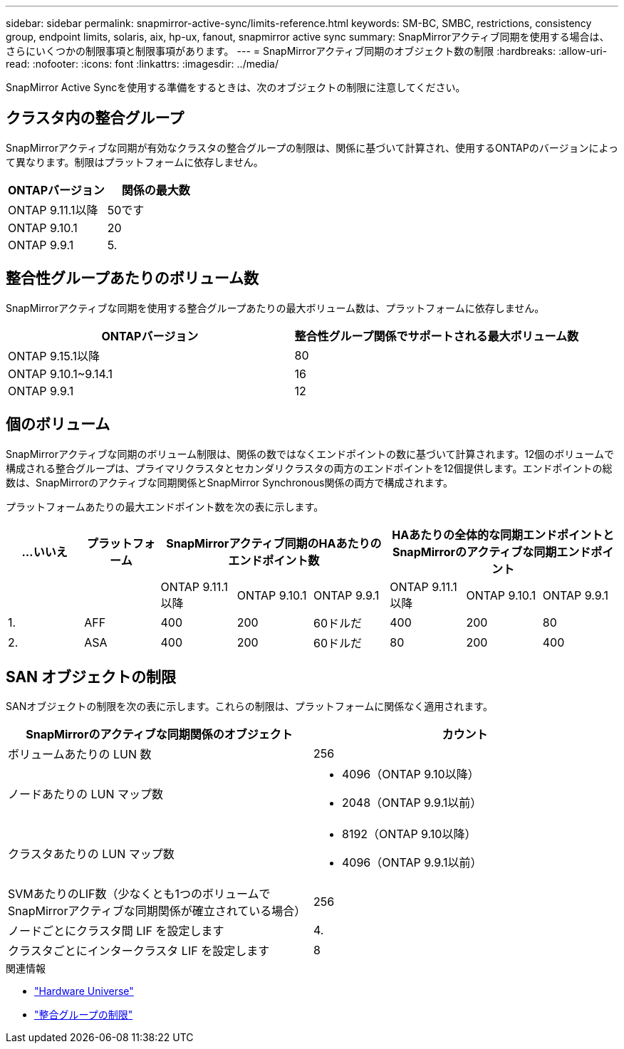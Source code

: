 ---
sidebar: sidebar 
permalink: snapmirror-active-sync/limits-reference.html 
keywords: SM-BC, SMBC, restrictions, consistency group, endpoint limits, solaris, aix, hp-ux, fanout, snapmirror active sync 
summary: SnapMirrorアクティブ同期を使用する場合は、さらにいくつかの制限事項と制限事項があります。 
---
= SnapMirrorアクティブ同期のオブジェクト数の制限
:hardbreaks:
:allow-uri-read: 
:nofooter: 
:icons: font
:linkattrs: 
:imagesdir: ../media/


[role="lead"]
SnapMirror Active Syncを使用する準備をするときは、次のオブジェクトの制限に注意してください。



== クラスタ内の整合グループ

SnapMirrorアクティブな同期が有効なクラスタの整合グループの制限は、関係に基づいて計算され、使用するONTAPのバージョンによって異なります。制限はプラットフォームに依存しません。

|===
| ONTAPバージョン | 関係の最大数 


| ONTAP 9.11.1以降 | 50です 


| ONTAP 9.10.1 | 20 


| ONTAP 9.9.1 | 5. 
|===


== 整合性グループあたりのボリューム数

SnapMirrorアクティブな同期を使用する整合グループあたりの最大ボリューム数は、プラットフォームに依存しません。

|===
| ONTAPバージョン | 整合性グループ関係でサポートされる最大ボリューム数 


| ONTAP 9.15.1以降 | 80 


| ONTAP 9.10.1~9.14.1 | 16 


| ONTAP 9.9.1 | 12 
|===


== 個のボリューム

SnapMirrorアクティブな同期のボリューム制限は、関係の数ではなくエンドポイントの数に基づいて計算されます。12個のボリュームで構成される整合グループは、プライマリクラスタとセカンダリクラスタの両方のエンドポイントを12個提供します。エンドポイントの総数は、SnapMirrorのアクティブな同期関係とSnapMirror Synchronous関係の両方で構成されます。

プラットフォームあたりの最大エンドポイント数を次の表に示します。

|===
| ...いいえ | プラットフォーム 3+| SnapMirrorアクティブ同期のHAあたりのエンドポイント数 3+| HAあたりの全体的な同期エンドポイントとSnapMirrorのアクティブな同期エンドポイント 


|  |  | ONTAP 9.11.1以降 | ONTAP 9.10.1 | ONTAP 9.9.1 | ONTAP 9.11.1以降 | ONTAP 9.10.1 | ONTAP 9.9.1 


| 1. | AFF | 400 | 200 | 60ドルだ | 400 | 200 | 80 


| 2. | ASA | 400 | 200 | 60ドルだ | 80 | 200 | 400 
|===


== SAN オブジェクトの制限

SANオブジェクトの制限を次の表に示します。これらの制限は、プラットフォームに関係なく適用されます。

|===
| SnapMirrorのアクティブな同期関係のオブジェクト | カウント 


| ボリュームあたりの LUN 数 | 256 


| ノードあたりの LUN マップ数  a| 
* 4096（ONTAP 9.10以降）
* 2048（ONTAP 9.9.1以前）




| クラスタあたりの LUN マップ数  a| 
* 8192（ONTAP 9.10以降）
* 4096（ONTAP 9.9.1以前）




| SVMあたりのLIF数（少なくとも1つのボリュームでSnapMirrorアクティブな同期関係が確立されている場合） | 256 


| ノードごとにクラスタ間 LIF を設定します | 4. 


| クラスタごとにインタークラスタ LIF を設定します | 8 
|===
.関連情報
* link:https://hwu.netapp.com/["Hardware Universe"^]
* link:../consistency-groups/limits.html["整合グループの制限"^]


